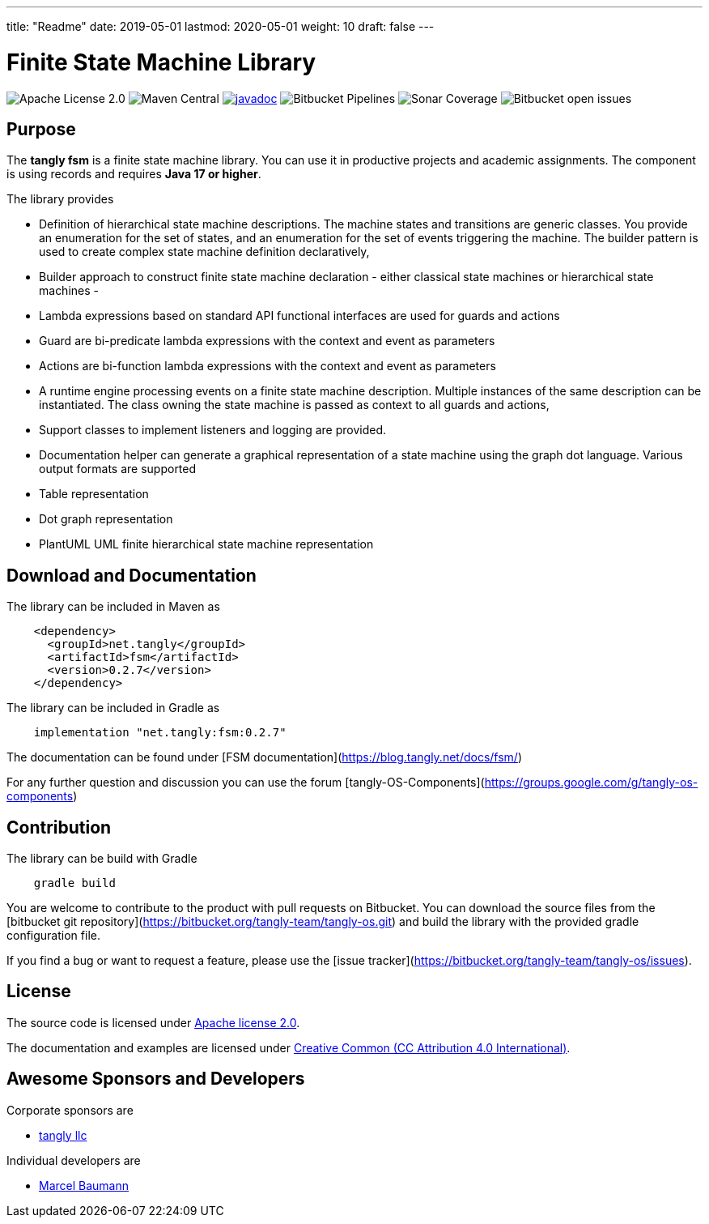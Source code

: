 ---
title: "Readme"
date: 2019-05-01
lastmod: 2020-05-01
weight: 10
draft: false
---

= Finite State Machine Library

image:https://img.shields.io/badge/license-Apache%202-blue.svg[Apache License 2.0]
image:https://img.shields.io/maven-central/v/net.tangly/fsm.svg)[Maven Central]
https://javadoc.io/doc/net.tangly/fsm[image:https://javadoc.io/badge2/net.tangly/fsm/javadoc.svg[javadoc]]
image:https://img.shields.io/bitbucket/pipelines/tangly-team/tangly-os.svg[Bitbucket Pipelines]
image:https://img.shields.io/sonar/https/sonarcloud.io/tangly-os-at-tangly.net/coverage.svg)[Sonar Coverage]
image:https://img.shields.io/bitbucket/issues-raw/tangly/tangly-os.svg[Bitbucket open issues]

== Purpose

The *tangly fsm* is a finite state machine library. You can use it in productive projects and academic assignments.
The component is using records and requires *Java 17 or higher*.

The library provides

* Definition of hierarchical state machine descriptions. The machine states and transitions are generic classes. You provide an enumeration for the
  set of states, and an enumeration for the set of events triggering the machine. The builder pattern is used to create complex state machine
  definition declaratively,
* Builder approach to construct finite state machine declaration - either classical state machines or hierarchical state machines -
* Lambda expressions based on standard API functional interfaces are used for guards and actions
  * Guard are bi-predicate lambda expressions with the context and event as parameters
  * Actions are bi-function lambda expressions with the context and event as parameters
* A runtime engine processing events on a finite state machine description. Multiple instances of the same description can be instantiated. The class
  owning the state machine is passed as context to all guards and actions,
* Support classes to implement listeners and logging are provided.
* Documentation helper can generate a graphical representation of a state machine using the graph dot language. Various output formats are supported
  * Table representation
  * Dot graph representation
  * PlantUML UML finite hierarchical state machine representation

== Download and Documentation

The library can be included in Maven as

[source,xml]
----
    <dependency>
      <groupId>net.tangly</groupId>
      <artifactId>fsm</artifactId>
      <version>0.2.7</version>
    </dependency>
----

The library can be included in Gradle as

[source,groovy]
----
    implementation "net.tangly:fsm:0.2.7"
----

The documentation can be found under [FSM documentation](https://blog.tangly.net/docs/fsm/)

For any further question and discussion you can use the forum [tangly-OS-Components](https://groups.google.com/g/tangly-os-components)

== Contribution

The library can be build with Gradle

[source,shell]
----
    gradle build
----

You are welcome to contribute to the product with pull requests on Bitbucket. You can download the source files from the
[bitbucket git repository](https://bitbucket.org/tangly-team/tangly-os.git) and build  the library with the provided gradle configuration file.

If you find a bug or want to request a feature, please use the [issue tracker](https://bitbucket.org/tangly-team/tangly-os/issues).

== License

The source code is licensed under https://www.apache.org/licenses/LICENSE-2.0[Apache license 2.0].

The documentation and examples are licensed under https://creativecommons.org/licenses/by/4.0/[Creative Common (CC Attribution 4.0 International)].

== Awesome Sponsors and Developers

Corporate sponsors are

* https://www.tangly.net[tangly llc]

Individual developers are

* https://linkedin.com/in/marcelbaumann[Marcel Baumann]
